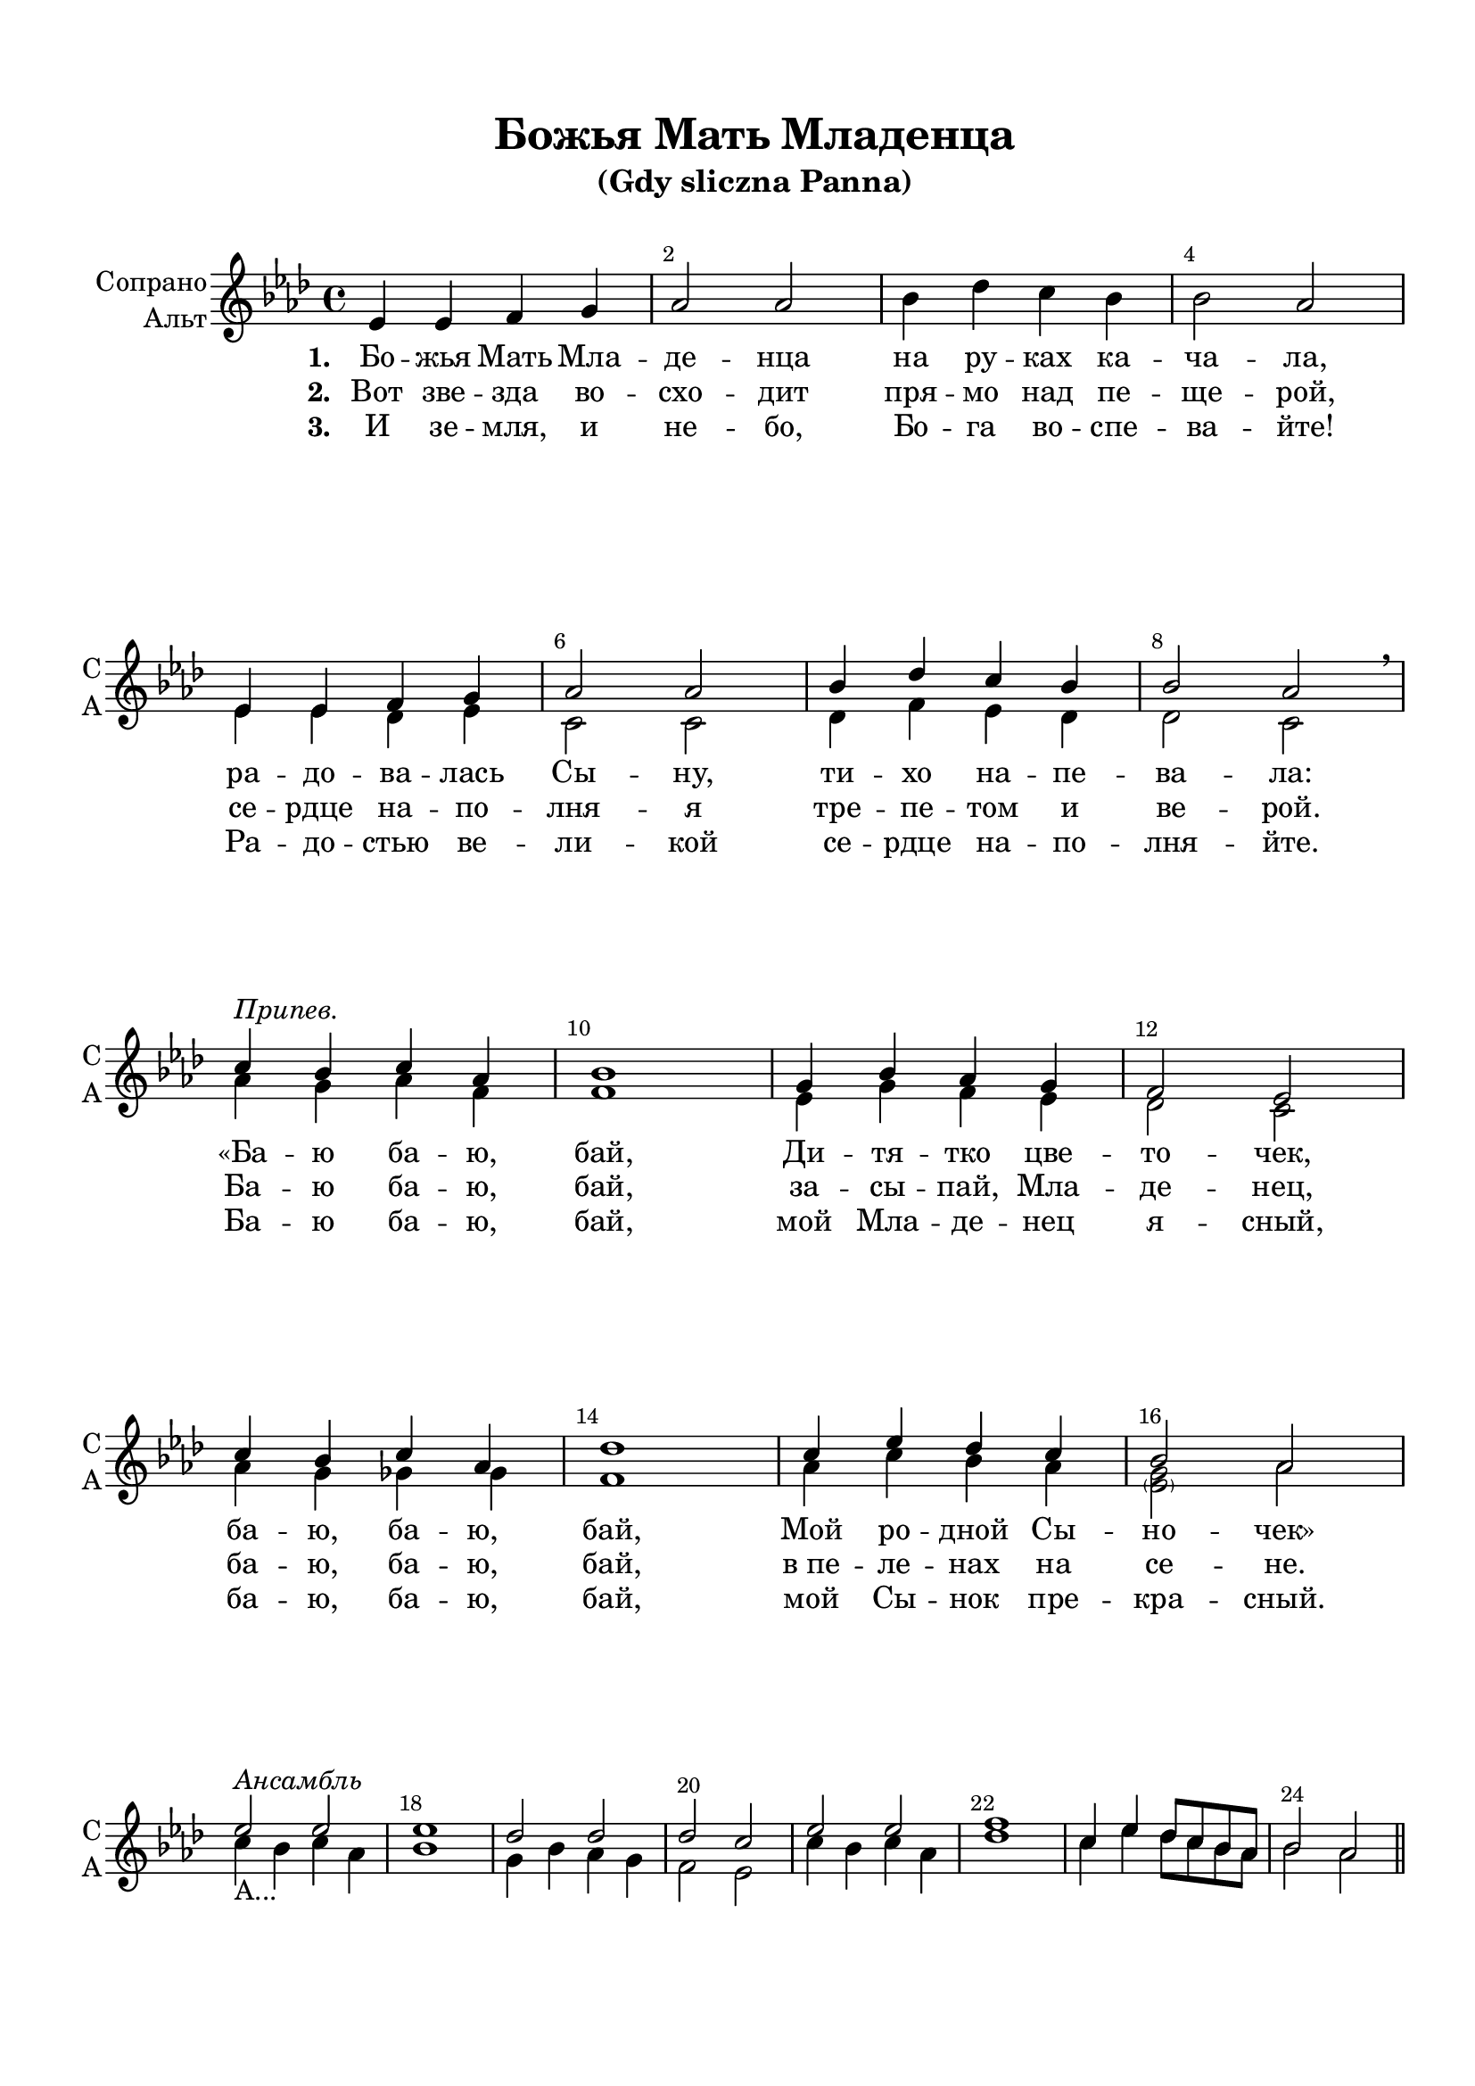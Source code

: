 \version "2.18.2"

% закомментируйте строку ниже, чтобы получался pdf с навигацией
#(ly:set-option 'point-and-click #f)
#(ly:set-option 'midi-extension "mid")
#(set-default-paper-size "a4")
%#(set-global-staff-size 19)

\header {
  title = "Божья Мать Младенца"
  subtitle = "(Gdy sliczna Panna)"
%  composer = "Composer"
  % Удалить строку версии LilyPond 
  tagline = ##f
}


globali = {
  \key as \major
  \time 4/4
}

global = {
  \globali
%  \autoBeamOff
  \dynamicUp
    \override MultiMeasureRest.expand-limit = #1
    \set Score.skipBars = ##t
}

%make visible number of every 2-nd bar
secondbar = {
  \override Score.BarNumber.break-visibility = #end-of-line-invisible
  \override Score.BarNumber.X-offset = #1
  \override Score.BarNumber.self-alignment-X = #LEFT
  \set Score.barNumberVisibility = #(every-nth-bar-number-visible 2)
}

%use this as temporary line break
abr = { \break }

% uncommend next line when finished
%abr = {}

%once hide accidental (runaround for cadenza
nat = { \once \hide Accidental }

intro = \relative c { R4.*32 }
intro = {}

sopvoice = \relative c' {
  \global
  \oneVoice 
  \dynamicUp
  \secondbar
  \intro
  \oneVoice
  es4 es f g |
  as2 as |
  bes4 des c bes |
  bes2 as  | \abr
  \voiceOne es4 es f g |
  as2 as |
  bes4 des c bes |
  bes2 as \breathe | \break
  
  c4^\markup\italic"Припев." bes c as |
  bes1 | 
  g4 bes as g |
  f2 es | \break
  c'4 bes c as |
  des1 |
  c4 es des c |
  bes2 as | \break
  
  es'2^\markup\italic"Ансамбль" es |
  es1 |
  des2 des |
  des c |
  es es |
  f1 |
  c4 es des8 c bes as |
  bes2 as |
  \bar "||"


}




altvoice = \relative c' {
  \global
  \dynamicUp
  \intro
  \voiceTwo
  s1*4
  es4 es des es |
  c2 c |
  des4 f es des |
  des2 c |
  as'4 g as f |
  f1 |
  
  es4 g f es |
  des2 c |
  as'4 g ges ges |
  f1 |
  as4 c bes as |
  <g \parenthesize es>2 as |
  
  c4_\markup"А..." bes c as |
  bes1 |
  g4 bes as g |
  f2 es |
  c'4 bes c as |
  des1 |
  c4 es des8 c bes as |
  bes2 as
 

}


lyricscoreone = \lyricmode {
  \set stanza =  "1. " Бо -- жья Мать Мла -- де -- нца
  на ру -- ках ка -- ча -- ла,
  ра -- до -- ва -- лась Сы -- ну,
  ти -- хо на -- пе -- ва -- ла:
  «Ба -- ю ба -- ю, бай,
  Ди -- тя -- тко цве -- то -- чек,
  ба -- ю, ба -- ю, бай,
  Мой ро -- дной Сы -- но -- чек»
}

lyricscoretwo = \lyricmode {
  \set stanza =  "2. " Вот зве -- зда во -- схо -- дит
  пря -- мо над пе -- ще -- рой,
  се -- рдце на -- по -- лня -- я
  тре -- пе -- том и ве -- рой.
  Ба -- ю ба -- ю, бай,
  за -- сы -- пай, Мла -- де -- нец,
  ба -- ю, ба -- ю, бай,
  в_пе -- ле -- нах на се -- не.
}

lyricscorethree = \lyricmode {
  \set stanza =  "3. " И зе -- мля, и не -- бо,
  Бо -- га во -- спе -- ва -- йте!
  Ра -- до -- стью ве -- ли -- кой
  се -- рдце на -- по -- лня -- йте.
  Ба -- ю ба -- ю, бай,
  мой Мла -- де -- нец я -- сный,
  ба -- ю, ба -- ю, бай,
  мой Сы -- нок пре -- кра -- сный.
}


choirPart = \new ChoirStaff <<
      \new Staff = "upstaff" \with {
        instrumentName = \markup { \right-column { "Сопрано" "Альт"  } }
        shortInstrumentName = \markup { \right-column { "С" "А"  } }
        midiInstrument = "voice oohs"
      } <<
        \new Voice = "soprano" {  \sopvoice }
        \new Voice  = "alto" {  \altvoice }
      >> 
      
      \new Lyrics \lyricsto "soprano" { \lyricscoreone }
      \new Lyrics \lyricsto "soprano" { \lyricscoretwo }
      \new Lyrics \lyricsto "soprano" { \lyricscorethree }
        
      % or: \new Lyrics \lyricsto "soprano" { \lyricscore }
      % alternative lyrics above up staff
      %\new Lyrics \with {alignAboveContext = "upstaff"} \lyricsto "soprano" \lyricst
      
    >>
    


  \paper {
    top-margin = 15
    left-margin = 15
    right-margin = 10
    bottom-margin = 15
    indent = 15
    %ragged-bottom = ##t
    ragged-last-bottom = ##f
  }
  
\bookpart {
  \score {
    %  \transpose c bes {
    \choirPart
    
    %  }  % transposeµ
    \layout { 
      \context {
        \Staff
        \accidentalStyle modern-voice-cautionary
%        \RemoveEmptyStaves
%       \override VerticalAxisGroup.remove-first = ##t
      }
    }
  }
}


\bookpart {
  \score {
    \unfoldRepeats
    %  \transpose c bes {
    <<
    \choirPart
    >>
    %  }  % transposeµ
    \midi {
      \tempo 4=90
    }
  }
}
